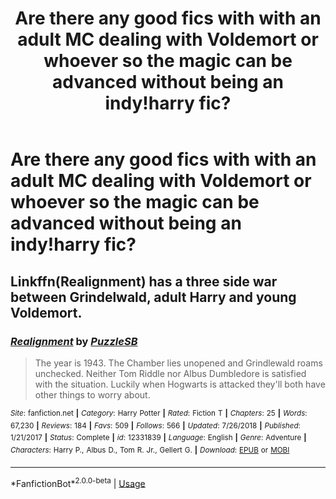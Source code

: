 #+TITLE: Are there any good fics with with an adult MC dealing with Voldemort or whoever so the magic can be advanced without being an indy!harry fic?

* Are there any good fics with with an adult MC dealing with Voldemort or whoever so the magic can be advanced without being an indy!harry fic?
:PROPERTIES:
:Author: Garanar
:Score: 6
:DateUnix: 1556072874.0
:DateShort: 2019-Apr-24
:END:

** Linkffn(Realignment) has a three side war between Grindelwald, adult Harry and young Voldemort.
:PROPERTIES:
:Author: 15_Redstones
:Score: 2
:DateUnix: 1556090869.0
:DateShort: 2019-Apr-24
:END:

*** [[https://www.fanfiction.net/s/12331839/1/][*/Realignment/*]] by [[https://www.fanfiction.net/u/5057319/PuzzleSB][/PuzzleSB/]]

#+begin_quote
  The year is 1943. The Chamber lies unopened and Grindlewald roams unchecked. Neither Tom Riddle nor Albus Dumbledore is satisfied with the situation. Luckily when Hogwarts is attacked they'll both have other things to worry about.
#+end_quote

^{/Site/:} ^{fanfiction.net} ^{*|*} ^{/Category/:} ^{Harry} ^{Potter} ^{*|*} ^{/Rated/:} ^{Fiction} ^{T} ^{*|*} ^{/Chapters/:} ^{25} ^{*|*} ^{/Words/:} ^{67,230} ^{*|*} ^{/Reviews/:} ^{184} ^{*|*} ^{/Favs/:} ^{509} ^{*|*} ^{/Follows/:} ^{566} ^{*|*} ^{/Updated/:} ^{7/26/2018} ^{*|*} ^{/Published/:} ^{1/21/2017} ^{*|*} ^{/Status/:} ^{Complete} ^{*|*} ^{/id/:} ^{12331839} ^{*|*} ^{/Language/:} ^{English} ^{*|*} ^{/Genre/:} ^{Adventure} ^{*|*} ^{/Characters/:} ^{Harry} ^{P.,} ^{Albus} ^{D.,} ^{Tom} ^{R.} ^{Jr.,} ^{Gellert} ^{G.} ^{*|*} ^{/Download/:} ^{[[http://www.ff2ebook.com/old/ffn-bot/index.php?id=12331839&source=ff&filetype=epub][EPUB]]} ^{or} ^{[[http://www.ff2ebook.com/old/ffn-bot/index.php?id=12331839&source=ff&filetype=mobi][MOBI]]}

--------------

*FanfictionBot*^{2.0.0-beta} | [[https://github.com/tusing/reddit-ffn-bot/wiki/Usage][Usage]]
:PROPERTIES:
:Author: FanfictionBot
:Score: 1
:DateUnix: 1556090896.0
:DateShort: 2019-Apr-24
:END:
